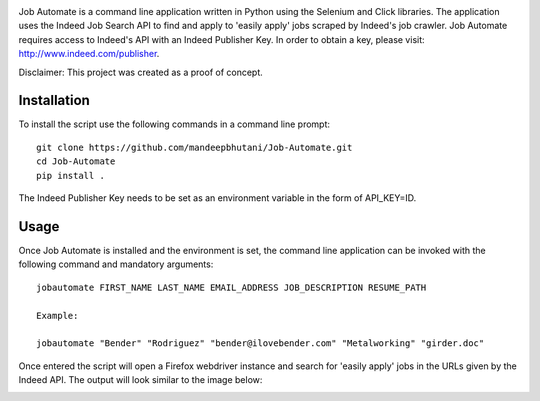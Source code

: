 .. image:: jobautomate/images/title.png


|travis| |coverage|

Job Automate is a command line application written in Python using the Selenium and Click libraries.
The application uses the Indeed Job Search API to find and apply to 'easily apply' jobs scraped by
Indeed's job crawler. Job Automate requires access to Indeed's API with an Indeed Publisher Key. In order to obtain a key, please visit: http://www.indeed.com/publisher.

Disclaimer: This project was created as a proof of concept.

*************
Installation
*************

To install the script use the following commands in a command line prompt::

    git clone https://github.com/mandeepbhutani/Job-Automate.git
    cd Job-Automate
    pip install .

The Indeed Publisher Key needs to be set as an environment variable in the form of
API_KEY=ID.

************
Usage
************

Once Job Automate is installed and the environment is set, the command line application can be
invoked with the following command and mandatory arguments::

    jobautomate FIRST_NAME LAST_NAME EMAIL_ADDRESS JOB_DESCRIPTION RESUME_PATH

    Example:

    jobautomate "Bender" "Rodriguez" "bender@ilovebender.com" "Metalworking" "girder.doc"

Once entered the script will open a Firefox webdriver instance
and search for 'easily apply' jobs in the URLs given by the Indeed API. The output
will look similar to the image below:

.. image:: jobautomate/images/cli.png

.. |travis| image:: https://travis-ci.org/mandeepbhutani/Job-Automate.svg?branch=master
    :target: https://travis-ci.org/mandeepbhutani/Job-Automate
.. |coverage| image:: https://coveralls.io/repos/github/mandeepbhutani/Job-Automate/badge.svg?branch=master
    :target: https://coveralls.io/github/mandeepbhutani/Job-Automate?branch=master